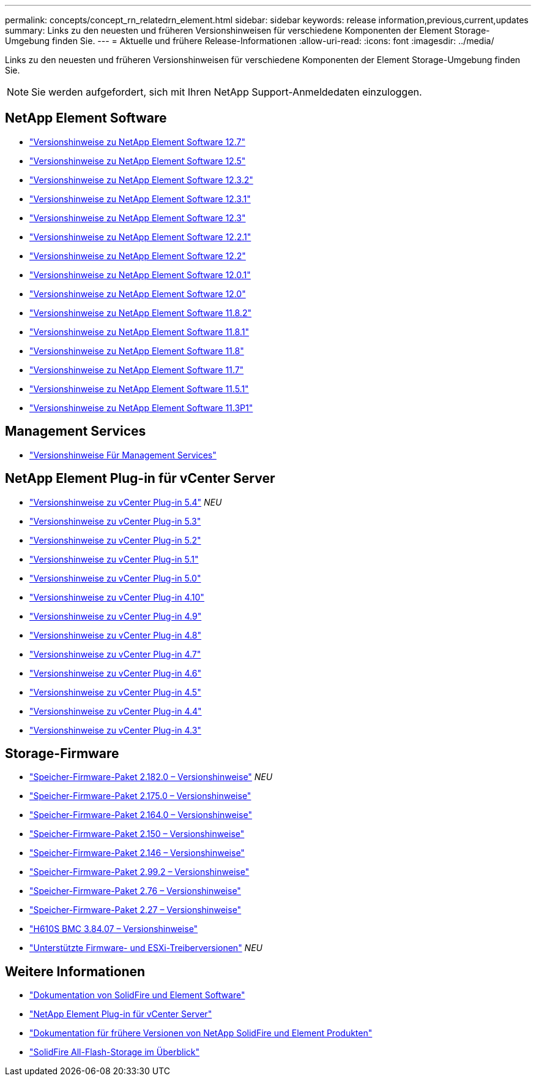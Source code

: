 ---
permalink: concepts/concept_rn_relatedrn_element.html 
sidebar: sidebar 
keywords: release information,previous,current,updates 
summary: Links zu den neuesten und früheren Versionshinweisen für verschiedene Komponenten der Element Storage-Umgebung finden Sie. 
---
= Aktuelle und frühere Release-Informationen
:allow-uri-read: 
:icons: font
:imagesdir: ../media/


[role="lead"]
Links zu den neuesten und früheren Versionshinweisen für verschiedene Komponenten der Element Storage-Umgebung finden Sie.


NOTE: Sie werden aufgefordert, sich mit Ihren NetApp Support-Anmeldedaten einzuloggen.



== NetApp Element Software

* https://library.netapp.com/ecm/ecm_download_file/ECMLP2884468["Versionshinweise zu NetApp Element Software 12.7"^]
* https://library.netapp.com/ecm/ecm_download_file/ECMLP2882193["Versionshinweise zu NetApp Element Software 12.5"^]
* https://library.netapp.com/ecm/ecm_download_file/ECMLP2881056["Versionshinweise zu NetApp Element Software 12.3.2"^]
* https://library.netapp.com/ecm/ecm_download_file/ECMLP2878089["Versionshinweise zu NetApp Element Software 12.3.1"^]
* https://library.netapp.com/ecm/ecm_download_file/ECMLP2876498["Versionshinweise zu NetApp Element Software 12.3"^]
* https://library.netapp.com/ecm/ecm_download_file/ECMLP2877210["Versionshinweise zu NetApp Element Software 12.2.1"^]
* https://library.netapp.com/ecm/ecm_download_file/ECMLP2873789["Versionshinweise zu NetApp Element Software 12.2"^]
* https://library.netapp.com/ecm/ecm_download_file/ECMLP2877208["Versionshinweise zu NetApp Element Software 12.0.1"^]
* https://library.netapp.com/ecm/ecm_download_file/ECMLP2865022["Versionshinweise zu NetApp Element Software 12.0"^]
* https://library.netapp.com/ecm/ecm_download_file/ECMLP2880259["Versionshinweise zu NetApp Element Software 11.8.2"^]
* https://library.netapp.com/ecm/ecm_download_file/ECMLP2877206["Versionshinweise zu NetApp Element Software 11.8.1"^]
* https://library.netapp.com/ecm/ecm_download_file/ECMLP2864256["Versionshinweise zu NetApp Element Software 11.8"^]
* https://library.netapp.com/ecm/ecm_download_file/ECMLP2861225["Versionshinweise zu NetApp Element Software 11.7"^]
* https://library.netapp.com/ecm/ecm_download_file/ECMLP2863854["Versionshinweise zu NetApp Element Software 11.5.1"^]
* https://library.netapp.com/ecm/ecm_download_file/ECMLP2859857["Versionshinweise zu NetApp Element Software 11.3P1"^]




== Management Services

* https://kb.netapp.com/Advice_and_Troubleshooting/Data_Storage_Software/Management_services_for_Element_Software_and_NetApp_HCI/Management_Services_Release_Notes["Versionshinweise Für Management Services"^]




== NetApp Element Plug-in für vCenter Server

* https://library.netapp.com/ecm/ecm_download_file/ECMLP3330676["Versionshinweise zu vCenter Plug-in 5.4"^] _NEU_
* https://library.netapp.com/ecm/ecm_download_file/ECMLP3316480["Versionshinweise zu vCenter Plug-in 5.3"^]
* https://library.netapp.com/ecm/ecm_download_file/ECMLP2886272["Versionshinweise zu vCenter Plug-in 5.2"^]
* https://library.netapp.com/ecm/ecm_download_file/ECMLP2885734["Versionshinweise zu vCenter Plug-in 5.1"^]
* https://library.netapp.com/ecm/ecm_download_file/ECMLP2884992["Versionshinweise zu vCenter Plug-in 5.0"^]
* https://library.netapp.com/ecm/ecm_download_file/ECMLP2884458["Versionshinweise zu vCenter Plug-in 4.10"^]
* https://library.netapp.com/ecm/ecm_download_file/ECMLP2881904["Versionshinweise zu vCenter Plug-in 4.9"^]
* https://library.netapp.com/ecm/ecm_download_file/ECMLP2879296["Versionshinweise zu vCenter Plug-in 4.8"^]
* https://library.netapp.com/ecm/ecm_download_file/ECMLP2876748["Versionshinweise zu vCenter Plug-in 4.7"^]
* https://library.netapp.com/ecm/ecm_download_file/ECMLP2874631["Versionshinweise zu vCenter Plug-in 4.6"^]
* https://library.netapp.com/ecm/ecm_download_file/ECMLP2873396["Versionshinweise zu vCenter Plug-in 4.5"^]
* https://library.netapp.com/ecm/ecm_download_file/ECMLP2866569["Versionshinweise zu vCenter Plug-in 4.4"^]
* https://library.netapp.com/ecm/ecm_download_file/ECMLP2856119["Versionshinweise zu vCenter Plug-in 4.3"^]




== Storage-Firmware

* https://docs.netapp.com/us-en/hci/docs/rn_storage_firmware_2.182.0.html["Speicher-Firmware-Paket 2.182.0 – Versionshinweise"^] _NEU_
* https://docs.netapp.com/us-en/hci/docs/rn_storage_firmware_2.175.0.html["Speicher-Firmware-Paket 2.175.0 – Versionshinweise"^]
* https://docs.netapp.com/us-en/hci/docs/rn_storage_firmware_2.164.0.html["Speicher-Firmware-Paket 2.164.0 – Versionshinweise"^]
* https://docs.netapp.com/us-en/hci/docs/rn_storage_firmware_2.150.html["Speicher-Firmware-Paket 2.150 – Versionshinweise"^]
* https://docs.netapp.com/us-en/hci/docs/rn_storage_firmware_2.146.html["Speicher-Firmware-Paket 2.146 – Versionshinweise"^]
* https://docs.netapp.com/us-en/hci/docs/rn_storage_firmware_2.99.2.html["Speicher-Firmware-Paket 2.99.2 – Versionshinweise"^]
* https://docs.netapp.com/us-en/hci/docs/rn_storage_firmware_2.76.html["Speicher-Firmware-Paket 2.76 – Versionshinweise"^]
* https://docs.netapp.com/us-en/hci/docs/rn_storage_firmware_2.27.html["Speicher-Firmware-Paket 2.27 – Versionshinweise"^]
* https://docs.netapp.com/us-en/hci/docs/rn_H610S_BMC_3.84.07.html["H610S BMC 3.84.07 – Versionshinweise"^]
* https://docs.netapp.com/us-en/hci/docs/firmware_driver_versions.html["Unterstützte Firmware- und ESXi-Treiberversionen"] _NEU_




== Weitere Informationen

* https://docs.netapp.com/us-en/element-software/index.html["Dokumentation von SolidFire und Element Software"]
* https://docs.netapp.com/us-en/vcp/index.html["NetApp Element Plug-in für vCenter Server"^]
* https://docs.netapp.com/sfe-122/topic/com.netapp.ndc.sfe-vers/GUID-B1944B0E-B335-4E0B-B9F1-E960BF32AE56.html["Dokumentation für frühere Versionen von NetApp SolidFire und Element Produkten"^]
* https://www.netapp.com/data-storage/solidfire/["SolidFire All-Flash-Storage im Überblick"^]


